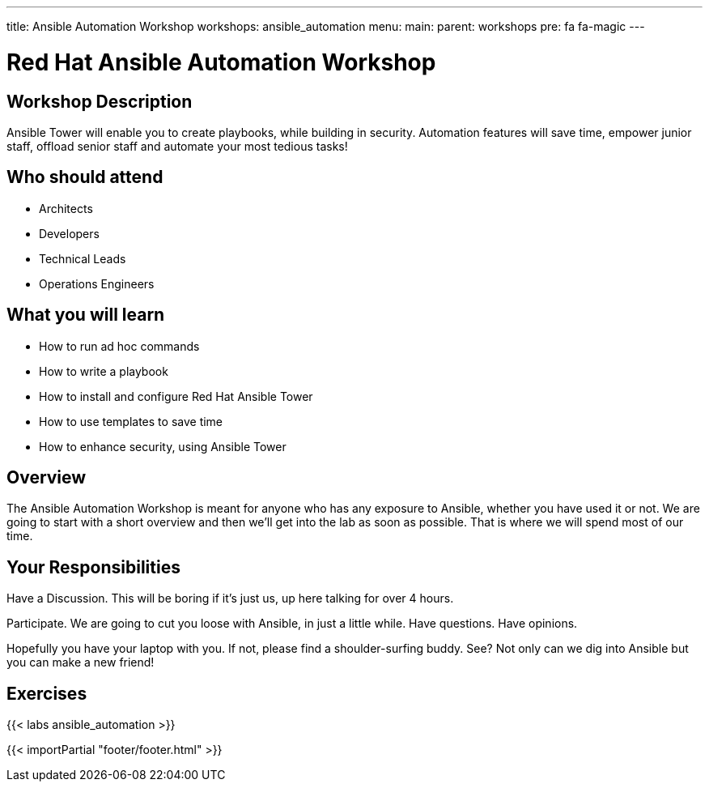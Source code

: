 ---
title: Ansible Automation Workshop
workshops: ansible_automation
menu:
  main:
    parent: workshops
    pre: fa fa-magic
---

:domain_name: redhatgov.io
:workshop_prefix: workshop
:tower_url: https://{workshop_prefix}.*student_number*.{domain_name}
:ssh_url: https://{workshop_prefix}.*student_number*.{domain_name}:9090

:icons: font
:iconsdir: http://people.redhat.com/~jduncan/images/icons
:imagesdir: /workshops/ansible_automation/images

= Red Hat Ansible Automation Workshop

== Workshop Description

Ansible Tower will enable you to create playbooks, while building in security. Automation features will save time, empower junior staff, offload senior staff and automate your most tedious tasks!


== Who should attend

-   Architects
-   Developers
-   Technical Leads
-   Operations Engineers


== What you will learn

- How to run ad hoc commands
- How to write a playbook
- How to install and configure Red Hat Ansible Tower
- How to use templates to save time
- How to enhance security, using Ansible Tower


== Overview

The Ansible Automation Workshop is meant for anyone who has any exposure to Ansible, whether you have used it or not. We are going to start with a short overview and then we’ll get into the lab as soon as possible. That is where we will spend most of our time.


== Your Responsibilities

Have a Discussion. This will be boring if it’s just us, up here talking for over 4 hours.

Participate. We are going to cut you loose with Ansible, in just a little while. Have questions. Have opinions.

Hopefully you have your laptop with you. If not, please find a shoulder-surfing buddy. See? Not only can we dig into Ansible but you can make a new friend!


== Exercises

{{< labs ansible_automation >}}

{{< importPartial "footer/footer.html" >}}
